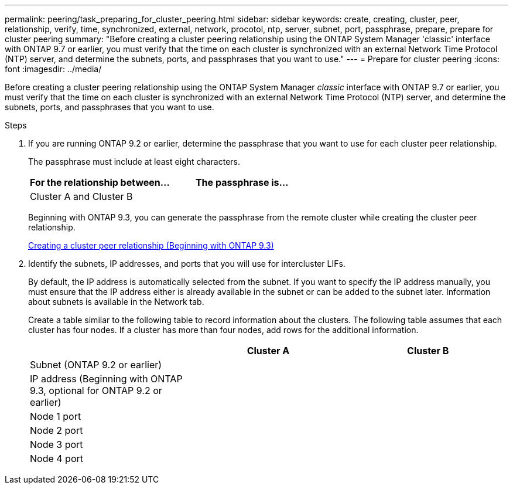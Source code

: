 ---
permalink: peering/task_preparing_for_cluster_peering.html
sidebar: sidebar
keywords: create, creating, cluster, peer, relationship, verify, time, synchronized, external, network, procotol, ntp, server, subnet, port, passphrase, prepare, prepare for cluster peering
summary: "Before creating a cluster peering relationship using the ONTAP System Manager 'classic' interface with ONTAP 9.7 or earlier, you must verify that the time on each cluster is synchronized with an external Network Time Protocol (NTP) server, and determine the subnets, ports, and passphrases that you want to use."
---
= Prepare for cluster peering
:icons: font
:imagesdir: ../media/

[.lead]
Before creating a cluster peering relationship using the ONTAP System Manager _classic_ interface with ONTAP 9.7 or earlier, you must verify that the time on each cluster is synchronized with an external Network Time Protocol (NTP) server, and determine the subnets, ports, and passphrases that you want to use.

.Steps

. If you are running ONTAP 9.2 or earlier, determine the passphrase that you want to use for each cluster peer relationship.
+
The passphrase must include at least eight characters.
+

|===

h| For the relationship between... h| The passphrase is...

a|
Cluster A and Cluster B
a|

|===
Beginning with ONTAP 9.3, you can generate the passphrase from the remote cluster while creating the cluster peer relationship.
+
link:task_creating_cluster_peer_relationship_starting_with_ontap_9_3.html[Creating a cluster peer relationship (Beginning with ONTAP 9.3)]

. Identify the subnets, IP addresses, and ports that you will use for intercluster LIFs.
+
By default, the IP address is automatically selected from the subnet. If you want to specify the IP address manually, you must ensure that the IP address either is already available in the subnet or can be added to the subnet later. Information about subnets is available in the Network tab.
+
Create a table similar to the following table to record information about the clusters.  The following table assumes that each cluster has four nodes. If a cluster has more than four nodes, add rows for the additional information.
+

|===

h|  h| Cluster A h| Cluster B

a|
Subnet (ONTAP 9.2 or earlier)
a|

a|

a|
IP address (Beginning with ONTAP 9.3, optional for ONTAP 9.2 or earlier)
a|

a|

a|
Node 1 port
a|

a|

a|
Node 2 port
a|

a|

a|
Node 3 port
a|

a|

a|
Node 4 port
a|

a|

|===

// BURT 1415746, 10 JAN 2022
